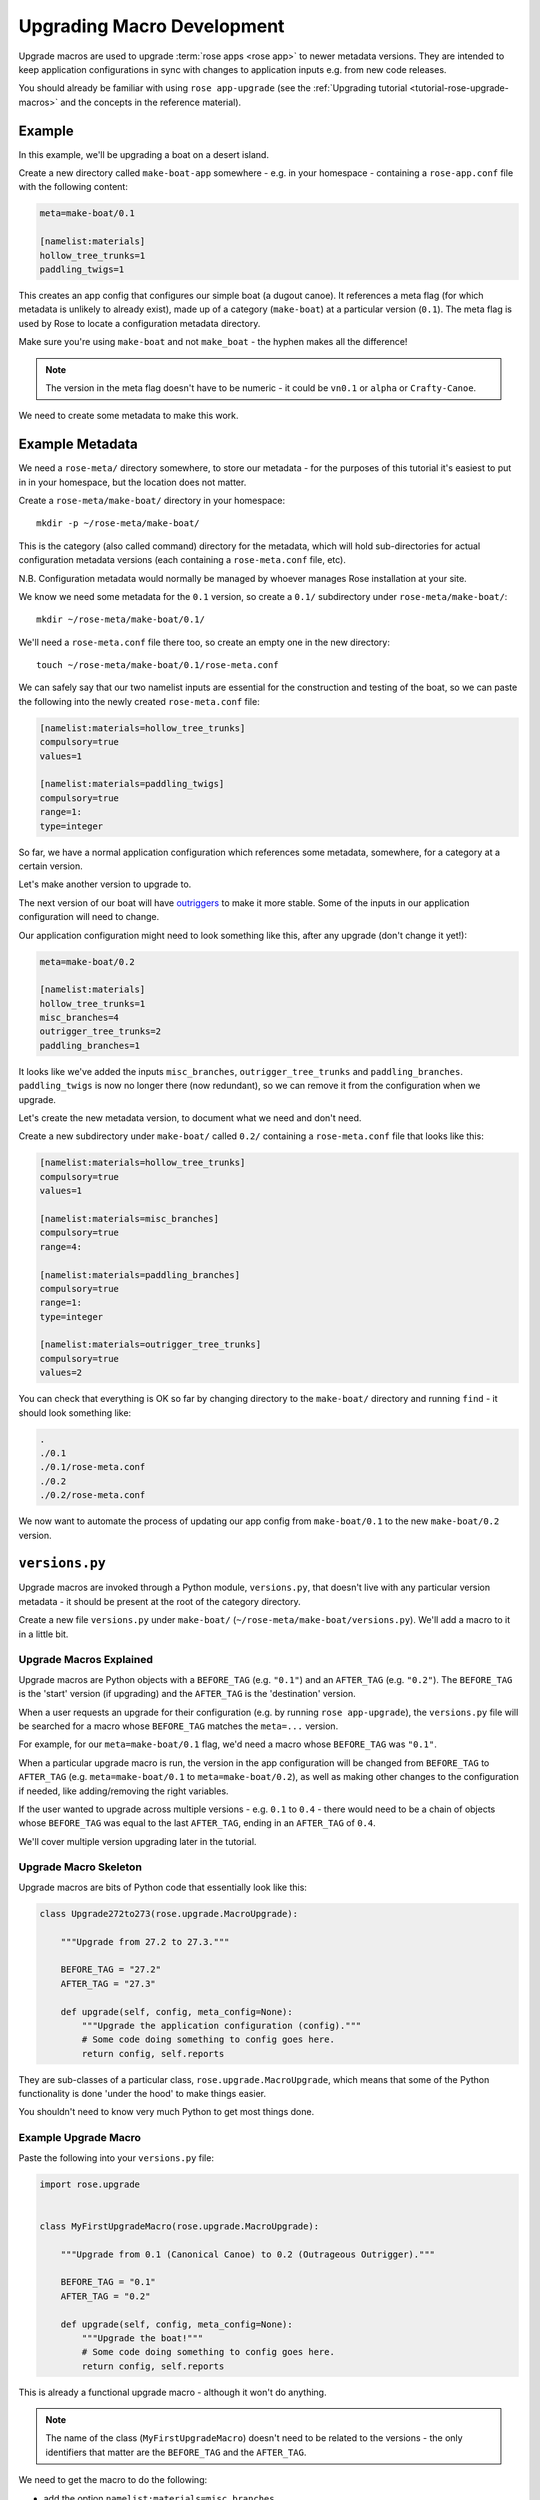 Upgrading Macro Development
===========================

Upgrade macros are used to upgrade :term:`rose apps <rose app>` to newer
metadata versions. They are intended to keep application configurations in
sync with changes to application inputs e.g. from new code releases.

You should already be familiar with using ``rose app-upgrade`` (see the
:ref:`Upgrading tutorial <tutorial-rose-upgrade-macros>` and the concepts in the
reference material).

.. TODO - link reference material when translated


Example
-------

.. image:: http://upload.wikimedia.org/wikipedia/commons/b/b9/Proa1.jpg
   :align: right
   :width: 250px

In this example, we'll be upgrading a boat on a desert island.

Create a new directory called ``make-boat-app`` somewhere - e.g. in your
homespace - containing a ``rose-app.conf`` file with the following content:

.. code-block:: rose

   meta=make-boat/0.1

   [namelist:materials]
   hollow_tree_trunks=1
   paddling_twigs=1

This creates an app config that configures our simple boat (a dugout
canoe). It references a meta flag (for which metadata is unlikely to
already exist), made up of a category (``make-boat``) at a particular
version (``0.1``). The meta flag is used by Rose to locate a configuration
metadata directory.

Make sure you're using ``make-boat`` and not ``make_boat`` - the hyphen
makes all the difference!

.. note::

   The version in the meta flag doesn't have to be numeric - it could be
   ``vn0.1`` or ``alpha`` or ``Crafty-Canoe``.

We need to create some metadata to make this work.


Example Metadata
----------------

We need a ``rose-meta/`` directory somewhere, to store our metadata -
for the purposes of this tutorial it's easiest to put in in your homespace,
but the location does not matter.

Create a ``rose-meta/make-boat/`` directory in your homespace::

   mkdir -p ~/rose-meta/make-boat/

This is the category (also called command) directory for the metadata,
which will hold sub-directories for actual configuration metadata
versions (each containing a ``rose-meta.conf`` file, etc).

N.B. Configuration metadata would normally be managed by whoever manages
Rose installation at your site.

We know we need some metadata for the ``0.1`` version, so create a
``0.1/`` subdirectory under ``rose-meta/make-boat/``::

   mkdir ~/rose-meta/make-boat/0.1/

We'll need a ``rose-meta.conf`` file there too, so create an empty one in
the new directory::

   touch ~/rose-meta/make-boat/0.1/rose-meta.conf

We can safely say that our two namelist inputs are essential for the
construction and testing of the boat, so we can paste the following into
the newly created ``rose-meta.conf`` file:

.. code-block:: rose

   [namelist:materials=hollow_tree_trunks]
   compulsory=true
   values=1

   [namelist:materials=paddling_twigs]
   compulsory=true
   range=1:
   type=integer

So far, we have a normal application configuration which references
some metadata, somewhere, for a category at a certain version.

Let's make another version to upgrade to.

The next version of our boat will have `outriggers`_ to make it more
stable. Some of the inputs in our application configuration will need
to change.

Our application configuration might need to look something like this,
after any upgrade (don't change it yet!):

.. code-block:: rose

   meta=make-boat/0.2

   [namelist:materials]
   hollow_tree_trunks=1
   misc_branches=4
   outrigger_tree_trunks=2
   paddling_branches=1

It looks like we've added the inputs ``misc_branches``,
``outrigger_tree_trunks`` and ``paddling_branches``. ``paddling_twigs``
is now no longer there (now redundant), so we can remove it from the
configuration when we upgrade.

Let's create the new metadata version, to document what we need and
don't need.

Create a new subdirectory under ``make-boat/`` called ``0.2/`` containing
a ``rose-meta.conf`` file that looks like this:

.. code-block:: rose

   [namelist:materials=hollow_tree_trunks]
   compulsory=true
   values=1

   [namelist:materials=misc_branches]
   compulsory=true
   range=4:

   [namelist:materials=paddling_branches]
   compulsory=true
   range=1:
   type=integer

   [namelist:materials=outrigger_tree_trunks]
   compulsory=true
   values=2

You can check that everything is OK so far by changing directory to the
``make-boat/`` directory and running ``find`` - it should look
something like:

.. code-block:: none

   .
   ./0.1
   ./0.1/rose-meta.conf
   ./0.2
   ./0.2/rose-meta.conf

We now want to automate the process of updating our app config from
``make-boat/0.1`` to the new ``make-boat/0.2`` version.


``versions.py``
---------------

Upgrade macros are invoked through a Python module, ``versions.py``,
that doesn't live with any particular version metadata - it should be
present at the root of the category directory.

Create a new file ``versions.py`` under ``make-boat/``
(``~/rose-meta/make-boat/versions.py``). We'll add a macro to it in a
little bit.

Upgrade Macros Explained
^^^^^^^^^^^^^^^^^^^^^^^^

Upgrade macros are Python objects with a ``BEFORE_TAG`` (e.g. ``"0.1"``)
and an ``AFTER_TAG`` (e.g. ``"0.2"``). The ``BEFORE_TAG`` is the 'start'
version (if upgrading) and the ``AFTER_TAG`` is the 'destination' version.

When a user requests an upgrade for their configuration (e.g. by running
``rose app-upgrade``), the ``versions.py`` file will be searched for a
macro whose ``BEFORE_TAG`` matches the ``meta=...`` version.

For example, for our ``meta=make-boat/0.1`` flag, we'd need a macro whose
``BEFORE_TAG`` was ``"0.1"``.

When a particular upgrade macro is run, the version in the app
configuration will be changed from ``BEFORE_TAG`` to ``AFTER_TAG`` (e.g.
``meta=make-boat/0.1`` to ``meta=make-boat/0.2``), as well as making
other changes to the configuration if needed, like adding/removing the
right variables.

If the user wanted to upgrade across multiple versions - e.g. ``0.1`` to
``0.4`` - there would need to be a chain of objects whose ``BEFORE_TAG``
was equal to the last ``AFTER_TAG``, ending in an ``AFTER_TAG`` of
``0.4``.

We'll cover multiple version upgrading later in the tutorial.

Upgrade Macro Skeleton
^^^^^^^^^^^^^^^^^^^^^^

Upgrade macros are bits of Python code that essentially look like this:

.. code-block:: python

   class Upgrade272to273(rose.upgrade.MacroUpgrade):

       """Upgrade from 27.2 to 27.3."""

       BEFORE_TAG = "27.2"
       AFTER_TAG = "27.3"

       def upgrade(self, config, meta_config=None):
           """Upgrade the application configuration (config)."""
           # Some code doing something to config goes here.
           return config, self.reports

They are sub-classes of a particular class, ``rose.upgrade.MacroUpgrade``,
which means that some of the Python functionality is done 'under the hood'
to make things easier.

You shouldn't need to know very much Python to get most things done.

Example Upgrade Macro
^^^^^^^^^^^^^^^^^^^^^

Paste the following into your ``versions.py`` file:

.. code-block:: python

   import rose.upgrade


   class MyFirstUpgradeMacro(rose.upgrade.MacroUpgrade):

       """Upgrade from 0.1 (Canonical Canoe) to 0.2 (Outrageous Outrigger)."""

       BEFORE_TAG = "0.1"
       AFTER_TAG = "0.2"

       def upgrade(self, config, meta_config=None):
           """Upgrade the boat!"""
           # Some code doing something to config goes here.
           return config, self.reports

This is already a functional upgrade macro - although it won't do anything.

.. note::

   The name of the class (``MyFirstUpgradeMacro``) doesn't need to
   be related to the versions - the only identifiers that matter are the
   ``BEFORE_TAG`` and the ``AFTER_TAG``.

We need to get the macro to do the following:

* add the option ``namelist:materials=misc_branches``
* add the option ``namelist:materials=outrigger_tree_trunks``
* add the option ``namelist:materials=paddling_branches``
* remove the option ``namelist:materials=paddling_twigs``

.. TODO - link to API docs when implemented

We can use the API provided to express this in Python code - replace
the ``# Some code doing something...`` line with:

.. code-block:: python

   self.add_setting(config, ["namelist:materials", "misc_branches"], "4")
   self.add_setting(
            config, ["namelist:materials", "outrigger_tree_trunks"], "2")
   self.add_setting(
            config, ["namelist:materials", "paddling_branches"], "1")
   self.remove_setting(config, ["namelist:materials", "paddling_twigs"])

This changes the app configuration (``config``) in the way we want, and
(behind the scenes) adds some things to the ``self.reports`` list
mentioned in the ``return config, self.reports`` line.

.. note::

   When we add options like ``misc_branches``, we must specify default values
   to assign to them.

.. tip::

   Values should always be specified as strings e.g. (``"1"`` rather than
   ``1``).

Customising the Output
^^^^^^^^^^^^^^^^^^^^^^

The methods ``self.add_setting`` and ``self.remove_setting`` will provide
a default message to the user about the change (e.g.
``"Added X with value Y"``), but you can customise them to add your own
using the info 'keyword argument' like this:

.. code-block:: python

   self.add_setting(
       config, ["namelist:materials", "outrigger_tree_trunks"], "2",
       info="This makes it into a trimaran!")

If you want to, try adding your own messages.

Running ``rose app-upgrade``
^^^^^^^^^^^^^^^^^^^^^^^^^^^^

Our upgrade macro will now work - change directory to the application
directory and run::

   rose app-upgrade --meta-path=~/rose-meta/

This should display some information about the current and available
versions - see the help by running ``rose help app-upgrade``.

``--meta-path`` equals the path to the ``rose-meta/`` directory you
created - as this path isn't configured in the site/user configuration,
we need to set it manually. This won't normally be the case for users,
if the metadata is centrally managed.

Let's upgrade to ``0.2``. Run::

   rose app-upgrade --meta-path=~/rose-meta/ 0.2

This should provide you with a summary of changes (including any custom
messages you may have added) and prompt you to accept them. Accept them
and have a look at the app config file - it should have been changed
accordingly.

Using Patch Configurations
^^^^^^^^^^^^^^^^^^^^^^^^^^

For relatively straightforward changes like the one above, we can
configure a macro to apply patches to the configuration without having
to write setting-specific Python code.

We'll add a rudder option for our ``0.3`` version, with a
``namelist:materials=l_rudder_branch``.

Create a ``0.3`` directory in the same way that you created the ``0.1``
and ``0.2`` metadata directories. Add a ``rose-meta.conf`` file that
looks like this:

.. code-block:: rose

   [namelist:materials=hollow_tree_trunks]
   compulsory=true
   values=1

   [namelist:materials=l_rudder_branch]
   compulsory=true
   type=logical

   [namelist:materials=misc_branches]
   compulsory=true
   type=integer
   range=4:

   [namelist:materials=outrigger_tree_trunks]
   compulsory=true
   values=2

   [namelist:materials=paddling_branches]
   compulsory=true
   range=1:
   type=integer

We need to write another macro in ``versions.py`` - append the following
code:

.. code-block:: python

   class MySecondUpgradeMacro(rose.upgrade.MacroUpgrade):

       """Upgrade from 0.2 (Outrageous Outrigger) to 0.3 (Amazing Ama)."""

       BEFORE_TAG = "0.2"
       AFTER_TAG = "0.3"

       def upgrade(self, config, meta_config=None):
           """Upgrade the boat!"""
           self.act_from_files(config)
           return config, self.reports

The ``self.act_from_files`` line tells the macro to look for patch
configuration files - two files called ``rose-macro-add.conf`` and
``rose-macro-remove.conf``, under an ``etc/BEFORE_TAG/`` subdirectory -
in our case, ``~/rose-meta/make-boat/etc/0.2/``.

Whatever is found in ``rose-macro-add.conf`` will be added to the
configuration, and whatever is found in ``rose-macro-remove.conf`` will
be removed. If the files don't exist, nothing will happen.

Let's configure what we want to happen. Create a directory
``~/rose-meta/make-boat/etc/0.2/``, containing a ``rose-macro-add.conf``
file that looks like this:

.. code-block:: rose

   [namelist:materials]
   l_rudder_branch=.true.

.. note::

   If a ``rose-macro-add.conf`` setting is already defined, the
   value of ``l_rudder_branch`` will not be overwritten. In our case, we
   don't need a ``rose-macro-remove.conf`` file.

Go ahead and upgrade the app configuration to ``0.3``, as you did before.

The ``rose-app.conf`` should now contain the new option, ``l_rudder_branch``.

More Complex Upgrade Macros
^^^^^^^^^^^^^^^^^^^^^^^^^^^

.. TODO - link the upgrade macro API

The Upgrade Macro API gives us quite a bit of power without having to write
too much Python.

For our ``1.0`` release we want to make some improvements to out sailing
equipment:

* We want to increase the number of ``misc_branches`` to be at least 6.
* We want to add a ``sail_canvas_sq_m`` option.

We may want to issue a warning for a deprecated option
(``paddle_branches``) so that the user can decide whether to remove it.

Create the file ``~/rose-meta/make-boat/1.0/rose-meta.conf``
and paste in the following configuration:

.. code-block:: rose

   [namelist:materials=hollow_tree_trunks]
   compulsory=true
   values=1

   [namelist:materials=l_rudder_branch]
   compulsory=true
   type=logical

   [namelist:materials=misc_branches]
   compulsory=true
   range=6:
   type=integer

   [namelist:materials=outrigger_tree_trunks]
   compulsory=true
   values=2

   [namelist:materials=paddling_branches]
   range=0:
   type=integer
   warn-if=True # Deprecated - real sailors don't use engines

   [namelist:materials=sail_canvas_sq_m]
   range=4:
   type=real

We need to write a macro that reflects these changes.

We need to start with appending the following code to ``versions.py``:

.. code-block:: python

   class MyMoreComplexUpgradeMacro(rose.upgrade.MacroUpgrade):

       """Upgrade from 0.3 (Amazing Ama) to 1.0 (Tremendous Trimaran)."""

       BEFORE_TAG = "0.3"
       AFTER_TAG = "1.0"

       def upgrade(self, config, meta_config=None):
           """Upgrade the boat!"""
           # Some code doing something to config goes here.
           return config, self.reports

We already know how to add an option, so replace
``# Some code going here...`` with
``self.add_setting(config, ["namelist:materials", "sail_canvas_sq_m"], "5")``

To perform the check/change in the number of ``misc_branches``, we can
insert the following lines after the one we just added:

.. code-block:: python

           branch_num = self.get_setting_value(
                  config, ["namelist:materials", "misc_branches"])
           if branch_num.isdigit() and float(branch_num) < 6:
               self.change_setting_value(
                        config, ["namelist:materials", "misc_branches"], "6")

This extracts the value of ``misc_branches`` (as a string!) and if the
value represents a positive integer that is less than 6, changes it to
``"6"``. It's good practice to guard against the possibility that a user
might have set the value to a non-integer representation like ``'many'``
- if we don't do this, the macro may crash out when running things like
``float``.

In a similar way, to flag a warning, insert:

.. code-block:: python

           paddles = self.get_setting_value(
                          config, ["namelist:materials", "paddling_branches"])
           if paddles is not None:
               self.add_report("namelist:materials", "paddling_branches",
                               paddles, info="Deprecated - probably not needed.",
                               is_warning=True)

This calls ``self.add_report`` if the option ``paddling_branches`` is
present. This is a method that notifies the user of actions and issues
by appending things to the ``self.reports`` list which appears on the
``return ...`` line.

Run ``rose app-upgrade --meta-path=~/rose-meta/ 1.0`` to see the effect of
your changes. You should see a warning message for
``namelist:materials=paddling_branches`` as well.

Upgrading Many Versions at Once
^^^^^^^^^^^^^^^^^^^^^^^^^^^^^^^

We've kept in step with the metadata by upgrading incrementally, but
typically users will need to upgrade across multiple versions. When this
happens, the relevant macros will be applied in turn, and their changes
and issues aggregated.

Turn back the clock by reverting your application configuration to look
like it was at ``0.1``:

.. code-block:: rose

   meta=make-boat/0.1

   [namelist:materials]
   hollow_tree_trunks=1
   paddling_twigs=1

Run ``rose app-upgrade --meta-path=~/rose-meta/`` in the application
directory. You should see that the version has been downgraded to 0.1,
the available versions to upgrade to shoudl also be listed - let's
choose ``1.0``. Run::

   rose app-upgrade --meta-path=~/rose-meta/ 1.0

This should aggregate all the changes that our macros make - if you
accept the changes, it will upgrade all the way to the ``1.0`` version we
had before.


.. TODO - Link me!

   Further Reading
   ---------------

   * Upgrade API Ref
   * Macro API Ref


.. _outriggers: https://en.wikipedia.org/wiki/Outrigger_canoe
